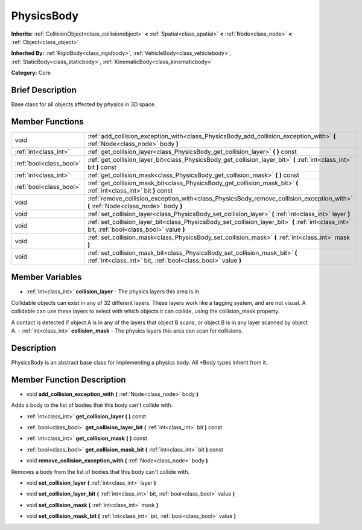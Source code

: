 .. Generated automatically by doc/tools/makerst.py in Godot's source tree.
.. DO NOT EDIT THIS FILE, but the PhysicsBody.xml source instead.
.. The source is found in doc/classes or modules/<name>/doc_classes.

.. _class_PhysicsBody:

PhysicsBody
===========

**Inherits:** :ref:`CollisionObject<class_collisionobject>` **<** :ref:`Spatial<class_spatial>` **<** :ref:`Node<class_node>` **<** :ref:`Object<class_object>`

**Inherited By:** :ref:`RigidBody<class_rigidbody>`, :ref:`VehicleBody<class_vehiclebody>`, :ref:`StaticBody<class_staticbody>`, :ref:`KinematicBody<class_kinematicbody>`

**Category:** Core

Brief Description
-----------------

Base class for all objects affected by physics in 3D space.

Member Functions
----------------

+--------------------------+--------------------------------------------------------------------------------------------------------------------------------------------------+
| void                     | :ref:`add_collision_exception_with<class_PhysicsBody_add_collision_exception_with>`  **(** :ref:`Node<class_node>` body  **)**                   |
+--------------------------+--------------------------------------------------------------------------------------------------------------------------------------------------+
| :ref:`int<class_int>`    | :ref:`get_collision_layer<class_PhysicsBody_get_collision_layer>`  **(** **)** const                                                             |
+--------------------------+--------------------------------------------------------------------------------------------------------------------------------------------------+
| :ref:`bool<class_bool>`  | :ref:`get_collision_layer_bit<class_PhysicsBody_get_collision_layer_bit>`  **(** :ref:`int<class_int>` bit  **)** const                          |
+--------------------------+--------------------------------------------------------------------------------------------------------------------------------------------------+
| :ref:`int<class_int>`    | :ref:`get_collision_mask<class_PhysicsBody_get_collision_mask>`  **(** **)** const                                                               |
+--------------------------+--------------------------------------------------------------------------------------------------------------------------------------------------+
| :ref:`bool<class_bool>`  | :ref:`get_collision_mask_bit<class_PhysicsBody_get_collision_mask_bit>`  **(** :ref:`int<class_int>` bit  **)** const                            |
+--------------------------+--------------------------------------------------------------------------------------------------------------------------------------------------+
| void                     | :ref:`remove_collision_exception_with<class_PhysicsBody_remove_collision_exception_with>`  **(** :ref:`Node<class_node>` body  **)**             |
+--------------------------+--------------------------------------------------------------------------------------------------------------------------------------------------+
| void                     | :ref:`set_collision_layer<class_PhysicsBody_set_collision_layer>`  **(** :ref:`int<class_int>` layer  **)**                                      |
+--------------------------+--------------------------------------------------------------------------------------------------------------------------------------------------+
| void                     | :ref:`set_collision_layer_bit<class_PhysicsBody_set_collision_layer_bit>`  **(** :ref:`int<class_int>` bit, :ref:`bool<class_bool>` value  **)** |
+--------------------------+--------------------------------------------------------------------------------------------------------------------------------------------------+
| void                     | :ref:`set_collision_mask<class_PhysicsBody_set_collision_mask>`  **(** :ref:`int<class_int>` mask  **)**                                         |
+--------------------------+--------------------------------------------------------------------------------------------------------------------------------------------------+
| void                     | :ref:`set_collision_mask_bit<class_PhysicsBody_set_collision_mask_bit>`  **(** :ref:`int<class_int>` bit, :ref:`bool<class_bool>` value  **)**   |
+--------------------------+--------------------------------------------------------------------------------------------------------------------------------------------------+

Member Variables
----------------

- :ref:`int<class_int>` **collision_layer** - The physics layers this area is in.

Collidable objects can exist in any of 32 different layers. These layers work like a tagging system, and are not visual. A collidable can use these layers to select with which objects it can collide, using the collision_mask property.

A contact is detected if object A is in any of the layers that object B scans, or object B is in any layer scanned by object A.
- :ref:`int<class_int>` **collision_mask** - The physics layers this area can scan for collisions.

Description
-----------

PhysicsBody is an abstract base class for implementing a physics body. All \*Body types inherit from it.

Member Function Description
---------------------------

.. _class_PhysicsBody_add_collision_exception_with:

- void  **add_collision_exception_with**  **(** :ref:`Node<class_node>` body  **)**

Adds a body to the list of bodies that this body can't collide with.

.. _class_PhysicsBody_get_collision_layer:

- :ref:`int<class_int>`  **get_collision_layer**  **(** **)** const

.. _class_PhysicsBody_get_collision_layer_bit:

- :ref:`bool<class_bool>`  **get_collision_layer_bit**  **(** :ref:`int<class_int>` bit  **)** const

.. _class_PhysicsBody_get_collision_mask:

- :ref:`int<class_int>`  **get_collision_mask**  **(** **)** const

.. _class_PhysicsBody_get_collision_mask_bit:

- :ref:`bool<class_bool>`  **get_collision_mask_bit**  **(** :ref:`int<class_int>` bit  **)** const

.. _class_PhysicsBody_remove_collision_exception_with:

- void  **remove_collision_exception_with**  **(** :ref:`Node<class_node>` body  **)**

Removes a body from the list of bodies that this body can't collide with.

.. _class_PhysicsBody_set_collision_layer:

- void  **set_collision_layer**  **(** :ref:`int<class_int>` layer  **)**

.. _class_PhysicsBody_set_collision_layer_bit:

- void  **set_collision_layer_bit**  **(** :ref:`int<class_int>` bit, :ref:`bool<class_bool>` value  **)**

.. _class_PhysicsBody_set_collision_mask:

- void  **set_collision_mask**  **(** :ref:`int<class_int>` mask  **)**

.. _class_PhysicsBody_set_collision_mask_bit:

- void  **set_collision_mask_bit**  **(** :ref:`int<class_int>` bit, :ref:`bool<class_bool>` value  **)**


